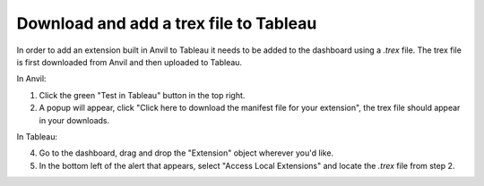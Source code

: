 Download and add a trex file to Tableau
-------

In order to add an extension built in Anvil to Tableau it needs to be added to the dashboard using a `.trex` file. The trex file is first downloaded from Anvil and then uploaded to Tableau.

In Anvil:

1. Click the green "Test in Tableau" button in the top right.
2. A popup will appear, click "Click here to download the manifest file for your extension", the trex file should appear in your downloads.

In Tableau:

4. Go to the dashboard, drag and drop the "Extension" object wherever you'd like.
5. In the bottom left of the alert that appears, select "Access Local Extensions" and locate the `.trex` file from step 2.

.. dropdown:: Full walkthrough
    :open:

    .. image:: download_trex.gif
